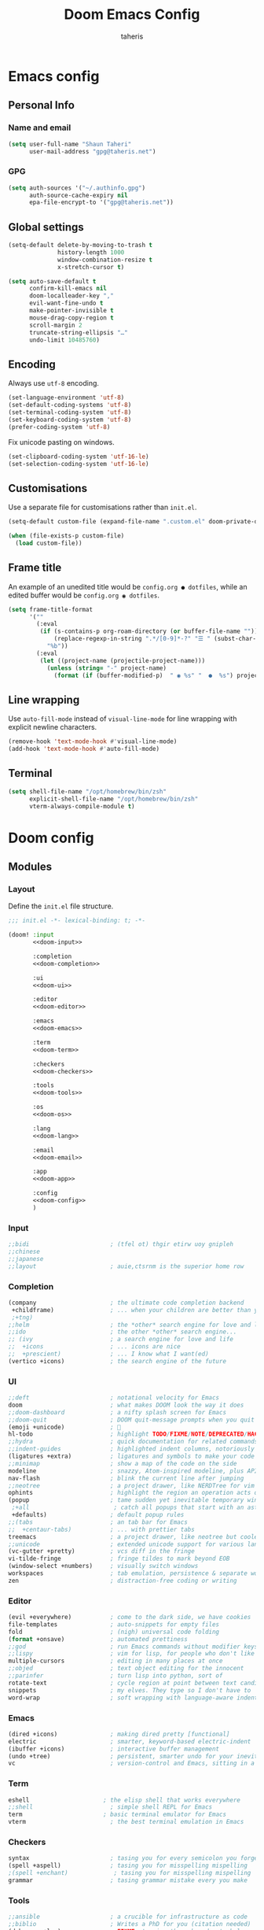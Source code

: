 #+title: Doom Emacs Config
#+author: taheris
#+property: header-args:emacs-lisp :tangle yes :comments link
#+property: header-args:elisp :exports code
#+property: header-args :tangle no :results silent :eval no-export
#+startup: fold

* Emacs config

** Personal Info

*** Name and email

#+begin_src emacs-lisp
(setq user-full-name "Shaun Taheri"
      user-mail-address "gpg@taheris.net")
#+end_src

*** GPG

#+begin_src emacs-lisp
(setq auth-sources '("~/.authinfo.gpg")
      auth-source-cache-expiry nil
      epa-file-encrypt-to '("gpg@taheris.net"))
#+end_src

** Global settings

#+begin_src emacs-lisp
(setq-default delete-by-moving-to-trash t
              history-length 1000
              window-combination-resize t
              x-stretch-cursor t)

(setq auto-save-default t
      confirm-kill-emacs nil
      doom-localleader-key ","
      evil-want-fine-undo t
      make-pointer-invisible t
      mouse-drag-copy-region t
      scroll-margin 2
      truncate-string-ellipsis "…"
      undo-limit 10485760)
#+end_src

** Encoding

Always use =utf-8= encoding.

#+begin_src emacs-lisp
(set-language-environment 'utf-8)
(set-default-coding-systems 'utf-8)
(set-terminal-coding-system 'utf-8)
(set-keyboard-coding-system 'utf-8)
(prefer-coding-system 'utf-8)
#+end_src

Fix unicode pasting on windows.

#+begin_src emacs-lisp :tangle (if IS-WINDOWS "yes" "no")
(set-clipboard-coding-system 'utf-16-le)
(set-selection-coding-system 'utf-16-le)
#+end_src

** Customisations

Use a separate file for customisations rather than =init.el=.

#+begin_src emacs-lisp
(setq-default custom-file (expand-file-name ".custom.el" doom-private-dir))

(when (file-exists-p custom-file)
  (load custom-file))
#+end_src

** Frame title

An example of an unedited title would be =config.org ● dotfiles=, while an
edited buffer would be =config.org ◉ dotfiles=.

#+begin_src emacs-lisp
(setq frame-title-format
      '(""
        (:eval
         (if (s-contains-p org-roam-directory (or buffer-file-name ""))
             (replace-regexp-in-string ".*/[0-9]*-?" "☰ " (subst-char-in-string ?_ ?  buffer-file-name))
           "%b"))
        (:eval
         (let ((project-name (projectile-project-name)))
           (unless (string= "-" project-name)
             (format (if (buffer-modified-p)  " ◉ %s" "  ●  %s") project-name))))))
#+end_src

** Line wrapping

Use ~auto-fill-mode~ instead of ~visual-line-mode~ for line wrapping with explicit
newline characters.

#+begin_src emacs-lisp
(remove-hook 'text-mode-hook #'visual-line-mode)
(add-hook 'text-mode-hook #'auto-fill-mode)
#+end_src

** Terminal

#+begin_src emacs-lisp :tangle (if IS-MAC "yes" "no")
(setq shell-file-name "/opt/homebrew/bin/zsh"
      explicit-shell-file-name "/opt/homebrew/bin/zsh"
      vterm-always-compile-module t)
#+end_src

* Doom config

** Modules
:PROPERTIES:
:header-args:emacs-lisp: :tangle no
:END:

*** Layout

Define the =init.el= file structure.

#+name: init.el
#+begin_src emacs-lisp :tangle "init.el" :noweb no-export :comments no
;;; init.el -*- lexical-binding: t; -*-

(doom! :input
       <<doom-input>>

       :completion
       <<doom-completion>>

       :ui
       <<doom-ui>>

       :editor
       <<doom-editor>>

       :emacs
       <<doom-emacs>>

       :term
       <<doom-term>>

       :checkers
       <<doom-checkers>>

       :tools
       <<doom-tools>>

       :os
       <<doom-os>>

       :lang
       <<doom-lang>>

       :email
       <<doom-email>>

       :app
       <<doom-app>>

       :config
       <<doom-config>>
       )
#+end_src

*** Input

#+name: doom-input
#+begin_src emacs-lisp
;;bidi                       ; (tfel ot) thgir etirw uoy gnipleh
;;chinese
;;japanese
;;layout                     ; auie,ctsrnm is the superior home row
#+end_src

*** Completion

#+name: doom-completion
#+begin_src emacs-lisp
(company                     ; the ultimate code completion backend
 +childframe)                ; ... when your children are better than you
 ;+tng)
;;helm                       ; the *other* search engine for love and life
;;ido                        ; the other *other* search engine...
;; (ivy                      ; a search engine for love and life
;;  +icons                   ; ... icons are nice
;;  +prescient)              ; ... I know what I want(ed)
(vertico +icons)             ; the search engine of the future
#+end_src

*** UI

#+name: doom-ui
#+begin_src emacs-lisp
;;deft                       ; notational velocity for Emacs
doom                         ; what makes DOOM look the way it does
;;doom-dashboard             ; a nifty splash screen for Emacs
;;doom-quit                  ; DOOM quit-message prompts when you quit Emacs
(emoji +unicode)             ; 🙂
hl-todo                      ; highlight TODO/FIXME/NOTE/DEPRECATED/HACK/REVIEW
;;hydra                      ; quick documentation for related commands
;;indent-guides              ; highlighted indent columns, notoriously slow
(ligatures +extra)           ; ligatures and symbols to make your code pretty again
;;minimap                    ; show a map of the code on the side
modeline                     ; snazzy, Atom-inspired modeline, plus API
nav-flash                    ; blink the current line after jumping
;;neotree                    ; a project drawer, like NERDTree for vim
ophints                      ; highlight the region an operation acts on
(popup                       ; tame sudden yet inevitable temporary windows
 ;+all                        ; catch all popups that start with an asterix
 +defaults)                  ; default popup rules
;;(tabs                      ; an tab bar for Emacs
;;  +centaur-tabs)           ; ... with prettier tabs
treemacs                     ; a project drawer, like neotree but cooler
;;unicode                    ; extended unicode support for various languages
(vc-gutter +pretty)          ; vcs diff in the fringe
vi-tilde-fringe              ; fringe tildes to mark beyond EOB
(window-select +numbers)     ; visually switch windows
workspaces                   ; tab emulation, persistence & separate workspaces
zen                          ; distraction-free coding or writing
#+end_src

*** Editor

#+name: doom-editor
#+begin_src emacs-lisp
(evil +everywhere)           ; come to the dark side, we have cookies
file-templates               ; auto-snippets for empty files
fold                         ; (nigh) universal code folding
(format +onsave)             ; automated prettiness
;;god                        ; run Emacs commands without modifier keys
;;lispy                      ; vim for lisp, for people who don't like vim
multiple-cursors             ; editing in many places at once
;;objed                      ; text object editing for the innocent
;;parinfer                   ; turn lisp into python, sort of
rotate-text                  ; cycle region at point between text candidates
snippets                     ; my elves. They type so I don't have to
word-wrap                    ; soft wrapping with language-aware indent
#+end_src

*** Emacs

#+name: doom-emacs
#+begin_src emacs-lisp
(dired +icons)               ; making dired pretty [functional]
electric                     ; smarter, keyword-based electric-indent
(ibuffer +icons)             ; interactive buffer management
(undo +tree)                 ; persistent, smarter undo for your inevitable mistakes
vc                           ; version-control and Emacs, sitting in a tree
#+end_src

*** Term

#+begin_src emacs-lisp
eshell                     ; the elisp shell that works everywhere
;;shell                      ; simple shell REPL for Emacs
term                       ; basic terminal emulator for Emacs
vterm                        ; the best terminal emulation in Emacs
#+end_src

*** Checkers

#+name: doom-checkers
#+begin_src emacs-lisp
syntax                       ; tasing you for every semicolon you forget
(spell +aspell)              ; tasing you for misspelling mispelling
;(spell +enchant)             ; tasing you for misspelling mispelling
grammar                      ; tasing grammar mistake every you make
#+end_src

*** Tools

#+name: doom-tools
#+begin_src emacs-lisp
;;ansible                    ; a crucible for infrastructure as code
;;biblio                     ; Writes a PhD for you (citation needed)
(debugger +lsp)              ; FIXME stepping through code, to help you add bugs
;;direnv                     ; be direct about your environment
docker                       ; port everything to containers
;;editorconfig               ; let someone else argue about tabs vs spaces
;;ein                        ; tame Jupyter notebooks with emacs
(eval +overlay)              ; run code, run (also, repls)
;;gist                       ; interacting with github gists
(lookup                      ; helps you navigate your code and documentation
 +dictionary                 ; dictionary/thesaurus is nice
 +docsets)                   ; ...or in Dash docsets locally
(lsp +peek)                  ; Language Server Protocol
(magit                       ; a git porcelain for Emacs
 +forge)                     ; interface with git forges
make                         ; run make tasks from Emacs
;;pass                       ; password manager for nerds
pdf                          ; pdf enhancements
;;prodigy                    ; FIXME managing external services & code builders
rgb                          ; creating color strings
;;taskrunner                 ; taskrunner for all your projects
terraform                    ; infrastructure as code
;;tmux                       ; an API for interacting with tmux
tree-sitter                  ; syntax and parsing, sitting in a tree...
upload                       ; map local to remote projects via ssh/ftp
#+end_src

*** OS

#+name: doom-os
#+begin_src emacs-lisp
(:if IS-MAC macos)           ; improve compatibility with macOS
(tty +osc)                   ; improve the terminal Emacs experience
#+end_src

*** Lang

#+name: doom-lang
#+begin_src emacs-lisp
;;agda                       ; types of types of types of types...
;;beancount                  ; mind the GAAP
;;(cc +lsp)                  ; C > C++ == 1
;;clojure                    ; java with a lisp
;;common-lisp                ; if you've seen one lisp, you've seen them all
;;coq                        ; proofs-as-programs
;;crystal                    ; ruby at the speed of c
;;csharp                     ; unity, .NET, and mono shenanigans
data                         ; config/data formats
;;(dart +flutter)            ; paint ui and not much else
;;dhall                      ; JSON with FP sprinkles
;;elixir                     ; erlang done right
;;elm                        ; care for a cup of TEA?
emacs-lisp                   ; drown in parentheses
;;erlang                     ; an elegant language for a more civilized age
;;ess                        ; emacs speaks statistics
;;factor                     ; for when scripts are stacked against you
;;faust                      ; dsp, but you get to keep your soul
;;fortran                    ; in FORTRAN, GOD is REAL (unless declared INTEGER)
;;fsharp                     ; ML stands for Microsoft's Language
;;fstar                      ; (dependent) types and (monadic) effects and Z3
;;gdscript                   ; the language you waited for
(go                          ; the hipster dialect
 +lsp
 +tree-sitter)
(graphql +lsp)               ; Give queries a REST
;;(haskell +lsp)             ; a language that's lazier than I am
;;hy                         ; readability of scheme w/ speed of python
;;idris                      ; a language you can depend on
;;(java +lsp)                ; the poster child for carpal tunnel syndrome
(javascript                  ; all(hope(abandon(ye(who(enter(here))))))
 +lsp
 +tree-sitter)
(json                        ; At least it ain't XML
 +lsp
 +tree-sitter)
(julia                       ; Python, R, and MATLAB in a blender
 +lsp
 +tree-sitter)
;;kotlin                     ; a better, slicker Java(Script)
(latex                       ; writing papers in Emacs has never been so fun
 +latexmk                    ; what else would you use?
 ;+cdlatex                    ; quick maths symbols
 +fold)                      ; fold the clutter away nicities
;;lean                       ; proof that mathematicians need help
;;ledger                     ; an accounting system in Emacs
;;lua                        ; one-based indices? one-based indices
markdown                     ; writing docs for people to ignore
;;nim                        ; python + lisp at the speed of c
nix                          ; I hereby declare "nix geht mehr!"
;;ocaml                      ; an objective camel
(org                         ; organize your plain life in plain text
 +dragndrop                  ; drag & drop files/images into org buffers
 ;;+hugo                     ; use Emacs for hugo blogging
 +jupyter                    ; ipython/jupyter support for babel
 +noter                      ; enhanced PDF notetaking
 +pandoc                     ; export-with-pandoc support
 +gnuplot                    ; who doesn't like pretty pictures
 ;;+pomodoro                 ; be fruitful with the tomato technique
 +present                    ; using org-mode for presentations
 ;;+pretty                     ; yessss my pretties! (nice unicode symbols)
 +roam2)                     ; wander around notes
;;php                        ; perl's insecure younger brother
;;plantuml                   ; diagrams for confusing people more
;;purescript                 ; javascript, but functional
(python                      ; beautiful is better than ugly
 +lsp
 +pyright
 +tree-sitter)
;;qt                         ; the 'cutest' gui framework ever
(racket                     ; a DSL for DSLs
 +lsp
 +xp)
;;raku                       ; the artist formerly known as perl6
;;rest                       ; Emacs as a REST client
;;rst                        ; ReST in peace
;;(ruby +rails)              ; 1.step {|i| p "Ruby is #{i.even? ? 'love' : 'life'}"}
(rust                        ; Fe2O3.unwrap().unwrap().unwrap().unwrap()
 +lsp
 +tree-sitter)
;;scala                      ; java, but good
(scheme +guile)              ; a fully conniving family of lisps
(sh                           ; she sells {ba,z,fi}sh shells on the C xor
 +lsp
 +powershell
 +tree-sitter)
;;sml                        ; no, the /other/ ML
;;solidity                   ; do you need a blockchain? No.
(swift                      ; who asked for emoji variables?
 +lsp
 +tree-sitter)
;;terra                      ; Earth and Moon in alignment for performance.
(web                         ; the tubes
 +lsp
 +tree-sitter)
(yaml                        ; JSON, but readable
 +lsp)
;;zig                        ; C, but simpler
#+end_src

*** Email

#+name: doom-email
#+begin_src emacs-lisp
;;(mu4e +org +gmail)
;;notmuch
;;(wanderlust +gmail)
#+end_src

*** App

#+name: doom-app
#+begin_src emacs-lisp
;;calendar                   ; A dated approach to timetabling
;;emms                       ; Multimedia in Emacs is music to my ears
everywhere                   ; *leave* Emacs!? You must be joking.
irc                          ; how neckbeards socialize
(rss +org)                   ; emacs as an RSS reader
;;twitter                    ; twitter client https://twitter.com/vnought
#+end_src

*** Config

#+name: doom-config
#+begin_src emacs-lisp
literate
(default +bindings +smartparens)
#+end_src

** Visual settings

*** Theme

#+begin_src emacs-lisp
(setq doom-theme 'doom-material)

(remove-hook 'window-setup-hook #'doom-init-theme-h)
(add-hook 'after-init-hook #'doom-init-theme-h 'append)

(delq! t custom-theme-load-path)
#+end_src

*** Fonts

#+begin_src emacs-lisp :tangle (if IS-MAC "yes" "no")
(setq doom-font (font-spec :family "Monaco" :size 15)
      doom-big-font (font-spec :family "Monaco" :size 24)
      doom-variable-pitch-font (font-spec :family "Libre Baskerville" :size 18)
      doom-serif-font (font-spec :family "Libre Baskerville")
      doom-unicode-font (font-spec :family "JuliaMono"))
#+end_src

#+begin_src emacs-lisp :tangle (if IS-WINDOWS "yes" "no")
(setq doom-font (font-spec :family "MonoLisa ss01 ss03 ss06 zero" :size 32 :weight 'medium)
      doom-big-font (font-spec :family "MonoLisa ss01 ss03 ss06 zero" :size 48 :weight 'medium)
      doom-variable-pitch-font (font-spec :family "Libre Baskerville")
      doom-serif-font (font-spec :family "Libre Baskerville")
      doom-unicode-font (font-spec :family "JuliaMono"))
#+end_src

Set modes for extra font ligatures.

#+begin_src emacs-lisp
(setq +ligatures-extras-in-modes '(org-mode))
#+end_src

*** Modeline

Only show file encoding if it's not =UTF-8= or with =LF= endings.

#+begin_src emacs-lisp
(setq doom-modeline-default-eol-type 0)
#+end_src

Default buffer names.

#+begin_src emacs-lisp
(setq doom-fallback-buffer-name "► Doom"
      +doom-dashboard-name "► Doom")
#+end_src

*** Line Numbers

#+begin_src emacs-lisp
(setq display-line-numbers-type 'relative)
#+end_src

** Workspace

Easier movement between workspaces.

#+begin_src emacs-lisp
(map! :leader
      (:prefix ("TAB" . "workspace")
        :desc "Switch to"    "SPC" #'+workspace/switch-to
        :desc "Switch left"  "h"   #'+workspace/switch-left
        :desc "Switch right" "l"   #'+workspace/switch-right
        :desc "Swap left"    "H"   #'+workspace/swap-left
        :desc "Swap right"   "L"   #'+workspace/swap-right))
#+end_src

** Errors

Define some keybindings for error handling.

#+begin_src emacs-lisp
(map! :leader
      (:prefix ("e" . "error")
        :desc "clear"            "c" #'flycheck-clear
        :desc "display at point" "d" #'flycheck-display-error-at-point
        :desc "explain at point" "e" #'flycheck-explain-error-at-point
        :desc "list errors"      "l" #'flycheck-list-errors
        :desc "next error"       "n" #'flycheck-next-error
        :desc "previous error"   "p" #'flycheck-previous-error
        :desc "select checker"   "s" #'flycheck-select-checker

        (:prefix ("D" . "debug")
         :desc "set breakpoint"  "b" #'edebug-defun
         :desc "undo breakpoint" "u" #'eval-defun)))
#+end_src

** Popup

Define some global popup rules.

#+begin_src emacs-lisp
(set-popup-rules!
 '(("\\*doom:scratch\\*" :side right :size 0.33 :quit nil :modeline t :select t)
   ("\\*helpful-*" :side right :size 0.33 :quit nil :modeline t)
   ("\\*Flycheck errors\\*" :side right :size 0.33 :quit nil :modeline t)))
#+end_src

* Packages

** Setup

The =packages.el= file shouldn't be byte compiled.

#+begin_src emacs-lisp :tangle "packages.el" :comments no
;; -*- no-byte-compile: t; -*-
#+end_src

** Which key

Reduce the delay time before popup, and trim =evil-= from popup names.

#+begin_src emacs-lisp
(setq which-key-idle-delay 0.4
      which-key-allow-multiple-replacements t)

(which-key-mode +1)

(after! which-key
  (pushnew! which-key-replacement-alist
            '(("" . "\\`+?evil[-:/]?\\(?:a-\\)?\\(.*\\)") . (nil . "◂\\1"))
            '(("\\`g s" . "\\`evilem--?motion-\\(.*\\)") . (nil . "◃\\1"))))
#+end_src

** Evil

Change some settings from the vim defaults.

#+begin_src emacs-lisp
(after! evil
  (setq evil-ex-substitute-global t
        evil-kill-on-visual-paste nil
        evil-move-cursor-back nil
        evil-split-window-below t
        evil-vsplit-window-right t))
#+end_src

Remove unused ~evil-escape-mode~ package which watches insert-mode keystrokes.

#+begin_src emacs-lisp :tangle packages.el
(package! evil-escape :disable t)
#+end_src

** Company

#+begin_src emacs-lisp
(after! company
  (setq company-idle-delay 0.4
        company-box-doc-enable nil
        company-selection-wrap-around t)

  (define-key! company-active-map
               "RET"    nil
               [return] nil
               "TAB"    #'company-complete-selection
               [tab]    #'company-complete-selection
               "C-/"    #'company-box-doc-manually)

  (add-hook 'evil-normal-state-entry-hook #'company-abort))
#+end_src

Add ~Ispell~ to ~text~, ~markdown~, and ~GFM~ modes.

#+begin_src emacs-lisp
(set-company-backend!
  '(text-mode markdown-mode gfm-mode)
  '(:seperate
    company-ispell
    company-files
    company-yasnippet))
#+end_src

** Projectile

Ignore some ~projectile~ paths.

#+begin_src emacs-lisp
(setq projectile-ignored-projects '("~/" "/tmp" "~/.emacs.d/.local/straight/repos/"))

(defun projectile-ignored-project-function (filepath)
  "Return t if FILEPATH is within any of `projectile-ignored-projects'"
  (or (mapcar (lambda (p) (s-starts-with-p p filepath)) projectile-ignored-projects)))
#+end_src

** Spelling

Set ~ispell~ program and dictionaries.

#+begin_src emacs-lisp
(setq ispell-program-name (if IS-WINDOWS "aspell.exe" "aspell")
      ispell-dictionary "en"
      ispell-personal-dictionary (expand-file-name ".ispell_personal" doom-private-dir))
#+end_src

FIXME: Remove ~spell-fu~ hook for LSP LTEX modes.

#+begin_src emacs-lisp
;(after! spell-fu
;  (setq spell-fu-ignore-modes '(org-mode latex-mode LaTeX-mode markdown-mode))
;
;  (remove-hook!
;    '(org-mode-hook latex-mode-hook LaTeX-mode-hook markdown-mode-hook)
;    #'spell-fu-mode))
#+end_src

** String inflection

Change the case pattern for a symbol.

#+begin_src emacs-lisp :tangle packages.el
(package! string-inflection :pin "c4a519be102cb99dd86be3ee8c387f008d097635")
#+end_src

#+begin_src emacs-lisp
(use-package! string-inflection
  :commands (string-inflection-all-cycle
             string-inflection-toggle
             string-inflection-camelcase
             string-inflection-lower-camelcase
             string-inflection-kebab-case
             string-inflection-underscore
             string-inflection-capital-underscore
             string-inflection-upcase)

  :init
  (map! :leader :prefix ("c~" . "naming convention")
        :desc "cycle"       "~" #'string-inflection-all-cycle
        :desc "toggle"      "t" #'string-inflection-toggle
        :desc "CamelCase"   "c" #'string-inflection-camelcase
        :desc "downCase"    "d" #'string-inflection-lower-camelcase
        :desc "kebab-case"  "k" #'string-inflection-kebab-case
        :desc "under_score" "_" #'string-inflection-underscore
        :desc "Upper_Score" "u" #'string-inflection-capital-underscore
        :desc "UP_CASE"     "U" #'string-inflection-upcase)

  (after! evil
    (evil-define-operator evil-operator-string-inflection (beg end _type)
      "Define a new evil operator that cycles symbol casing."
      :move-point nil
      (interactive "<R>")
      (string-inflection-all-cycle)
      (setq evil-repeat-info '([?g ?~])))

    (define-key evil-normal-state-map (kbd "g~") 'evil-operator-string-inflection)))
#+end_src

** Smartparens

#+begin_src emacs-lisp
(after! smartparens
  (sp-with-modes '(org-mode)
    (sp-local-pair "~" "~")
    (sp-local-pair "=" "=")
    (sp-local-pair "<<" ">>" :actions '(insert)))

  (map! :map smartparens-mode-map
        :nvie "s-a" #'sp-beginning-of-sexp
        :nvie "s-e" #'sp-end-of-sexp
        :nvie "s-h" #'sp-backward-up-sexp
        :nvie "s-j" #'sp-next-sexp
        :nvie "s-k" '(lambda () (interactive) (sp-next-sexp -1))
        :nvie "s-l" #'sp-down-sexp
        :nvie "s-f" #'sp-forward-sexp
        :nvie "s-b" #'sp-backward-sexp
        :nvie "s-d" #'sp-kill-sexp
        :nvie "s-D" #'sp-backward-kill-sexp
        :nvie "s-J" #'sp-join-sexp))
#+end_src

** Snap indent

Automatic indentation on yank/paste.

#+begin_src emacs-lisp :tangle packages.el
(package! snap-indent :recipe (:host github :repo "jeffvalk/snap-indent")
  :pin "1d08a9516240fd9776eed7dd39c619b6110d5a24")
#+end_src

#+begin_src emacs-lisp
(use-package! snap-indent
  :hook (prog-mode . snap-indent-mode)
  :config
  (setq snap-indent-format 'untabify
        snap-indent-commands '(yank yank-pop evil-yank evil-paste-before evil-paste-after))

  (defun snap-indent-command-handler ()
    "Indent region text on yank."
    (when (memq this-command snap-indent-commands)
      (snap-indent-indent (region-beginning) (region-end)))))
#+end_src

** IRC

#+begin_src emacs-lisp
(setq circe-default-user "sigma1"
      circe-default-nick "sigma1"
      circe-default-realname "sigma1")

(defun my-fetch-password (&rest params)
  (require 'auth-source)
  (let ((match (car (apply #'auth-source-search params))))
    (if match
        (let ((secret (plist-get match :secret)))
          (if (functionp secret)
              (funcall secret)
            secret))
      (error "Password not found for %S" params))))

(set-irc-server! "irc.libera.chat"
  '(:tls t
    :port 6697
    :sasl-username "sigma1"
    :sasl-password (lambda (server) (my-fetch-password :user "sigma1" :host "irc.libera.chat"))))
#+end_src

** Info colors

Extra colors for Emacs's Info-mode

#+begin_src emacs-lisp :tangle packages.el
(package! info-colors :pin "2e237c301ba62f0e0286a27c1abe48c4c8441143")
#+end_src

#+begin_src emacs-lisp
(use-package! info-colors
  :commands (info-colors-fontify-node))

(add-hook 'Info-selection-hook 'info-colors-fontify-node)
#+end_src

** Emojify

Use Twitter's emoji set instead of ~emoji-one~.

#+begin_src emacs-lisp
(setq emojify-emoji-set "twemoji-v2")
#+end_src

Disable for certain symbols.

#+begin_src emacs-lisp
(defvar emojify-disabled-emojis
  '(;; Org
    "◼" "☑" "☸" "⚙" "⏩" "⏪" "⬆" "⬇" "❓"
    ;; Terminal powerline
    "✔"
    ;; Box drawing
    "▶" "◀")
  "Characters that should never be affected by `emojify-mode'.")

(defadvice! emojify-delete-from-data ()
  "Ensure `emojify-disabled-emojis' don't appear in `emojify-emojis'."
  :after #'emojify-set-emoji-data
  (dolist (emoji emojify-disabled-emojis)
    (remhash emoji emojify-emojis)))
#+end_src

** Page break lines

Display the =^L= page break character as horizontal rules.

#+begin_src emacs-lisp :tangle packages.el
(package! page-break-lines
  :recipe (:host github :repo "purcell/page-break-lines"))
#+end_src

#+begin_src emacs-lisp
(use-package! page-break-lines
  :commands page-break-lines-mode
  :init
  (autoload 'turn-on-page-break-lines-mode "page-break-lines")
  :config
  (setq page-break-lines-max-width fill-column)
  (map! :prefix "g"
        :desc "Prev page break" :nv "[" #'backward-page
        :desc "Next page break" :nv "]" #'forward-page))
#+end_src

** Writegood

Turn off passive-voice checking.

#+begin_src emacs-lisp
(after! writegood-mode
  (add-hook 'writegood-mode-hook #'writegood-passive-voice-turn-off))
#+end_src

** Writeroom

Reduce zoom size.

#+begin_src emacs-lisp
(setq +zen-text-scale 0.8)
#+end_src

* Applications

** Calculator

Set =calc= defaults.

#+begin_src emacs-lisp
(setq calc-angle-mode 'rad
      calc-symbolic-mode t)
#+end_src

*** CalcTeX

Set up CalcTeX.

#+attr_html: :class invertible :alt Demonstration of calc, prettified by calctex.
[[https://tecosaur.com/lfs/emacs-config/screenshots/calc-with-calctex.png]]

#+begin_src emacs-lisp :tangle packages.el
(package! calctex
  :recipe (:host github
           :repo "johnbcoughlin/calctex"
           :files ("*.el" "calctex/*.el" "calctex-contrib/*.el" "org-calctex/*.el" "vendor"))
  :pin "784cf911bc96aac0f47d529e8cee96ebd7cc31c9")
#+end_src

#+begin_src emacs-lisp
(use-package! calctex
  :commands calctex-mode
  :init
  (add-hook 'calc-mode-hook #'calctex-mode)
  :config
  (setq calctex-additional-latex-macros (concat calctex-additional-latex-macros "\n\\let\\evalto\\Rightarrow")
        calctex-additional-latex-packages "
\\usepackage[usenames]{xcolor}
\\usepackage{soul}
\\usepackage{adjustbox}
\\usepackage{amsmath}
\\usepackage{amssymb}
\\usepackage{siunitx}
\\usepackage{cancel}
\\usepackage{mathtools}
\\usepackage{mathalpha}
\\usepackage{xparse}
\\usepackage{arevmath}")

  (defadvice! no-messaging-a (orig-fn &rest args)
    :around #'calctex-default-dispatching-render-process
    (let ((inhibit-message t) message-log-max)
      (apply orig-fn args)))

  ;; Fix hardcoded dvichop path
  (let ((vendor-folder (concat (file-truename doom-local-dir) "straight/" (format "build-%s" emacs-version) "/calctex/vendor/")))
    (setq calctex-dvichop-sty (concat vendor-folder "texd/dvichop")
          calctex-dvichop-bin (concat vendor-folder "texd/dvichop")))

  (unless (file-exists-p calctex-dvichop-bin)
    (message "CalcTeX: Building dvichop binary")
    (let ((default-directory (file-name-directory calctex-dvichop-bin)))
      (call-process "make" nil nil nil))))
#+end_src

** Org

Courtesy of https://github.com/tecosaur/emacs-config.

*** Packages

**** Org Modern

Fontifying =org-mode= buffers to be as pretty as possible is of paramount importance,
and Minad's lovely =org-modern= goes a long way in this regard.

#+begin_src emacs-lisp :tangle packages.el
(package! org-modern :pin "7d037569bc4a05f40262ea110c4cda05c69b5c52")
#+end_src

...with a touch of configuration...

#+begin_src emacs-lisp
(use-package! org-modern
  :hook (org-mode . org-modern-mode)
  :config
  (setq org-modern-star '("◉" "○" "✸" "✿" "✤" "✜" "◆" "▶")
        org-modern-table-vertical 1
        org-modern-table-horizontal 0.2
        org-modern-list '((43 . "➤")
                          (45 . "–")
                          (42 . "•"))
        org-modern-todo-faces
        '(("TODO" :inverse-video t :inherit org-todo)
          ("PROJ" :inverse-video t :inherit +org-todo-project)
          ("STRT" :inverse-video t :inherit +org-todo-active)
          ("[-]"  :inverse-video t :inherit +org-todo-active)
          ("HOLD" :inverse-video t :inherit +org-todo-onhold)
          ("WAIT" :inverse-video t :inherit +org-todo-onhold)
          ("[?]"  :inverse-video t :inherit +org-todo-onhold)
          ("KILL" :inverse-video t :inherit +org-todo-cancel)
          ("NO"   :inverse-video t :inherit +org-todo-cancel))
        org-modern-footnote (cons nil (cadr org-script-display))
        org-modern-block-fringe nil
        org-modern-block-name
        '((t . t)
          ("src" "»" "«")
          ("example" "»–" "–«")
          ("quote" "❝" "❞")
          ("export" "⏩" "⏪"))
        org-modern-progress nil
        org-modern-priority nil
        org-modern-horizontal-rule (make-string 36 ?─)
        org-modern-keyword
        '((t . t)
          ("title" . "𝙏")
          ("subtitle" . "𝙩")
          ("author" . "𝘼")
          ("email" . #("" 0 1 (display (raise -0.14))))
          ("date" . "𝘿")
          ("property" . "☸")
          ("options" . "⌥")
          ("startup" . "⏻")
          ("macro" . "𝓜")
          ("bind" . #("" 0 1 (display (raise -0.1))))
          ("bibliography" . "")
          ("print_bibliography" . #("" 0 1 (display (raise -0.1))))
          ("cite_export" . "⮭")
          ("print_glossary" . #("ᴬᶻ" 0 1 (display (raise -0.1))))
          ("glossary_sources" . #("" 0 1 (display (raise -0.14))))
          ("include" . "⇤")
          ("setupfile" . "⇚")
          ("html_head" . "🅷")
          ("html" . "🅗")
          ("latex_class" . "🄻")
          ("latex_class_options" . #("🄻" 1 2 (display (raise -0.14))))
          ("latex_header" . "🅻")
          ("latex_header_extra" . "🅻⁺")
          ("latex" . "🅛")
          ("beamer_theme" . "🄱")
          ("beamer_color_theme" . #("🄱" 1 2 (display (raise -0.12))))
          ("beamer_font_theme" . "🄱𝐀")
          ("beamer_header" . "🅱")
          ("beamer" . "🅑")
          ("attr_latex" . "🄛")
          ("attr_html" . "🄗")
          ("attr_org" . "⒪")
          ("call" . #("" 0 1 (display (raise -0.15))))
          ("name" . "⁍")
          ("header" . "›")
          ("caption" . "☰")
          ("results" . "🠶")))
  (custom-set-faces! '(org-modern-statistics :inherit org-checkbox-statistics-todo)))
#+end_src

Since =org-modern='s tag face supplants Org's tag face, we need to adjust the
spell-check face ignore list

#+begin_src emacs-lisp
(after! spell-fu
  (cl-pushnew 'org-modern-tag (alist-get 'org-mode +spell-excluded-faces-alist)))
#+end_src

**** Emphasis markers

While ~org-hide-emphasis-markers~ is very nice, it can sometimes make edits which
occur at the border a bit more fiddley. We can improve this situation without
sacrificing visual amenities with the =org-appear= package.

#+begin_src emacs-lisp :tangle packages.el
(package! org-appear :recipe (:host github :repo "awth13/org-appear")
  :pin "eb9f9db40aa529fe4b977235d86494b115281d17")
#+end_src

#+begin_src emacs-lisp
(use-package! org-appear
  :hook (org-mode . org-appear-mode)
  :config
  (setq org-appear-autoemphasis t
        org-appear-autosubmarkers t
        org-appear-autolinks nil)
  ;; for proper first-time setup, `org-appear--set-elements'
  ;; needs to be run after other hooks have acted.
  (run-at-time nil nil #'org-appear--set-elements))
#+end_src

**** Org Projectile

#+begin_src emacs-lisp :tangle packages.el
(package! org-projectile :pin "642b39c698db00bc535c1c2335f425fb9f4855a9")
#+end_src

#+begin_src emacs-lisp
(after! org-projectile
  (setq org-projectile-projects-file (concat org-directory "/projectile.org")
        org-agenda-files (append org-agenda-files (org-projectile-todo-files)))

  (map! :leader (:prefix ("p" . "projectile")
        :desc "Todo entry" "T" #'org-projectile-project-todo-completing-read)))
#+end_src

*** Behaviour

**** Tweaking defaults

#+begin_src emacs-lisp
(setq org-directory "~/Documents/org"       ; Let's put files here.
      org-agenda-files (list org-directory) ; Seems like the obvious place.
      org-use-property-inheritance t        ; It's convenient to have properties inherited.
      org-log-done 'time                    ; Having the time a item is done sounds convenient.
      org-list-allow-alphabetical t         ; Have a. A. a) A) list bullets.
      org-catch-invisible-edits 'smart      ; Try not to accidently do weird stuff in invisible regions.
      org-export-with-sub-superscripts '{}  ; Don't treat lone _ / ^ as sub/superscripts, require _{} / ^{}.
      org-export-allow-bind-keywords t      ; Bind keywords can be handy
      org-image-actual-width '(0.9))        ; Make the in-buffer display closer to the exported result..
#+end_src

Add a newline when inserting new headings.

#+begin_src emacs-lisp
(setq org-blank-before-new-entry
      '((heading . t)
        (plain-list-item . auto)))
#+end_src

**** Keybindings

#+begin_src emacs-lisp
(after! org
  (map! :map org-mode-map
        :ni "C-<return>" #'org-insert-heading
        :ni "s-<return>" #'org-insert-subheading
        :i  [return]     (cmd! (org-return electric-indent-mode)))

  (map! :map evil-org-mode-map
        :ni "C-<return>" #'evil-org-org-insert-heading-respect-content-below))
#+end_src

**** Extra functionality

***** Buffer creation

Use ~=SPC b o=~ to open a new Org buffer.

#+begin_src emacs-lisp
(evil-define-command evil-buffer-org-new (count file)
  "Creates a new Org buffer replacing the current window, optionally
   editing a certain FILE"
  :repeat nil
  (interactive "P<f>")
  (if file
      (evil-edit file)
    (let ((buffer (generate-new-buffer "*new org*")))
      (set-window-buffer nil buffer)
      (with-current-buffer buffer
        (org-mode)))))

(map! :leader
      (:prefix "b"
       :desc "New empty Org buffer" "o" #'evil-buffer-org-new))
#+end_src

***** List bullet sequence

I think it makes sense to have list bullets change with depth

#+begin_src emacs-lisp
(setq org-list-demote-modify-bullet '(("+" . "-") ("-" . "+") ("*" . "+") ("1." . "a.")))
#+end_src

***** Easier file links

While ~org-insert-link~ is all very well and good, a large portion of the time I
want to insert a file, and so it would be good to have a way to skip straight to
that and avoid the description prompt. Looking at ~org-link-parameters~, we can
see that the ="file"= link type uses the completion function
~org-link-complete-file~, so let's use that to make a little file-link inserting
function.

#+begin_src emacs-lisp
(defun +org-insert-file-link ()
  "Insert a file link.  At the prompt, enter the filename."
  (interactive)
  (insert (format "[[%s]]" (org-link-complete-file))))
#+end_src

Now we'll just add that under the Org mode link localleader for convenience.

#+begin_src emacs-lisp
(map! :after org
      :map org-mode-map
      :localleader
      "l f" #'+org-insert-file-link)
#+end_src

***** LSP support in ~src~ blocks

Now, by default, LSPs don't really function at all in ~src~ blocks.

#+begin_src emacs-lisp
(cl-defmacro lsp-org-babel-enable (lang)
  "Support LANG in org source code block."
  (setq centaur-lsp 'lsp-mode)
  (cl-check-type lang stringp)
  (let* ((edit-pre (intern (format "org-babel-edit-prep:%s" lang)))
         (intern-pre (intern (format "lsp--%s" (symbol-name edit-pre)))))
    `(progn
       (defun ,intern-pre (info)
         (let ((file-name (->> info caddr (alist-get :file))))
           (unless file-name
             (setq file-name (make-temp-file "babel-lsp-")))
           (setq buffer-file-name file-name)
           (lsp-deferred)))
       (put ',intern-pre 'function-documentation
            (format "Enable lsp-mode in the buffer of org source block (%s)."
                    (upcase ,lang)))
       (if (fboundp ',edit-pre)
           (advice-add ',edit-pre :after ',intern-pre)
         (progn
           (defun ,edit-pre (info)
             (,intern-pre info))
           (put ',edit-pre 'function-documentation
                (format "Prepare local buffer environment for org source block (%s)."
                        (upcase ,lang))))))))
(defvar org-babel-lang-list
  '("go" "python" "ipython" "bash" "sh"))
(dolist (lang org-babel-lang-list)
  (eval `(lsp-org-babel-enable ,lang)))
#+end_src

***** View exported file

='localeader v= has no pre-existing binding, so I may as well use it with the same
functionality as in LaTeX. Let's try viewing possible output files with this.

#+begin_src emacs-lisp
(map! :map org-mode-map
      :localleader
      :desc "View exported file" "v" #'org-view-output-file)

(defun org-view-output-file (&optional org-file-path)
  "Visit buffer open on the first output file (if any) found, using `org-view-output-file-extensions'"
  (interactive)
  (let* ((org-file-path (or org-file-path (buffer-file-name) ""))
         (dir (file-name-directory org-file-path))
         (basename (file-name-base org-file-path))
         (output-file nil))
    (dolist (ext org-view-output-file-extensions)
      (unless output-file
        (when (file-exists-p
               (concat dir basename "." ext))
          (setq output-file (concat dir basename "." ext)))))
    (if output-file
        (if (member (file-name-extension output-file) org-view-external-file-extensions)
            (browse-url-xdg-open output-file)
          (pop-to-buffer (or (find-buffer-visiting output-file)
                             (find-file-noselect output-file))))
      (message "No exported file found"))))

(defvar org-view-output-file-extensions '("pdf" "md" "rst" "txt" "tex" "html")
  "Search for output files with these extensions, in order, viewing the first that matches")
(defvar org-view-external-file-extensions '("html")
  "File formats that should be opened externally.")
#+end_src

**** Super agenda

The agenda is nice, but a souped up version is nicer.

#+begin_src emacs-lisp :tangle packages.el
(package! org-super-agenda :pin "f4f528985397c833c870967884b013cf91a1da4a")
#+end_src

#+begin_src emacs-lisp
(use-package! org-super-agenda
  :commands org-super-agenda-mode)
#+end_src

#+begin_src emacs-lisp
(after! org-agenda
  (let ((inhibit-message t))
    (org-super-agenda-mode)))

(setq org-agenda-skip-scheduled-if-done t
      org-agenda-skip-deadline-if-done t
      org-agenda-include-deadlines t
      org-agenda-block-separator nil
      org-agenda-tags-column 100 ;; from testing this seems to be a good value
      org-agenda-compact-blocks t)

(setq org-agenda-custom-commands
      '(("o" "Overview"
         ((agenda "" ((org-agenda-span 'day)
                      (org-super-agenda-groups
                       '((:name "Today"
                          :time-grid t
                          :date today
                          :todo "TODAY"
                          :scheduled today
                          :order 1)))))
          (alltodo "" ((org-agenda-overriding-header "")
                       (org-super-agenda-groups
                        '((:name "Next to do"
                           :todo "NEXT"
                           :order 1)
                          (:name "Important"
                           :tag "Important"
                           :priority "A"
                           :order 6)
                          (:name "Due Today"
                           :deadline today
                           :order 2)
                          (:name "Due Soon"
                           :deadline future
                           :order 8)
                          (:name "Overdue"
                           :deadline past
                           :face error
                           :order 7)
                          (:name "Assignments"
                           :tag "Assignment"
                           :order 10)
                          (:name "Issues"
                           :tag "Issue"
                           :order 12)
                          (:name "Emacs"
                           :tag "Emacs"
                           :order 13)
                          (:name "Projects"
                           :tag "Project"
                           :order 14)
                          (:name "Research"
                           :tag "Research"
                           :order 15)
                          (:name "To read"
                           :tag "Read"
                           :order 30)
                          (:name "Waiting"
                           :todo "WAITING"
                           :order 20)
                          (:name "Trivial"
                           :priority<= "E"
                           :tag ("Trivial" "Unimportant")
                           :todo ("SOMEDAY" )
                           :order 90)
                          (:discard (:tag ("Chore" "Routine" "Daily")))))))))))
#+end_src

**** Capture

Setup some org-capture templates, and make them visually nice to access.

#+attr_html: :class invertible :alt My org-capture dialouge.
[[https://tecosaur.com/lfs/emacs-config/screenshots/org-capture.png]]

~doct~ (Declarative Org Capture Templates) seems to be a nicer way to
set up org-capture.

#+begin_src emacs-lisp :noweb-ref none :tangle packages.el
(package! doct
  :recipe (:host github :repo "progfolio/doct")
  :pin "8464809754f3316d5a2fdcf3c01ce1e8736b323b")
#+end_src

#+begin_src emacs-lisp
(use-package! doct
  :commands doct)
#+end_src

#+begin_src emacs-lisp :noweb no-export
(after! org-capture
  <<prettify-capture>>

  (defun +doct-icon-declaration-to-icon (declaration)
    "Convert :icon declaration to icon"
    (let ((name (pop declaration))
          (set  (intern (concat "all-the-icons-" (plist-get declaration :set))))
          (face (intern (concat "all-the-icons-" (plist-get declaration :color))))
          (v-adjust (or (plist-get declaration :v-adjust) 0.01)))
      (apply set `(,name :face ,face :v-adjust ,v-adjust))))

  (defun +doct-iconify-capture-templates (groups)
    "Add declaration's :icon to each template group in GROUPS."
    (let ((templates (doct-flatten-lists-in groups)))
      (setq doct-templates (mapcar (lambda (template)
                                     (when-let* ((props (nthcdr (if (= (length template) 4) 2 5) template))
                                                 (spec (plist-get (plist-get props :doct) :icon)))
                                       (setf (nth 1 template) (concat (+doct-icon-declaration-to-icon spec)
                                                                      "\t"
                                                                      (nth 1 template))))
                                     template)
                                   templates))))

  (setq doct-after-conversion-functions '(+doct-iconify-capture-templates))

  (defun set-org-capture-templates ()
    (setq org-capture-templates
          (doct `(("Personal todo" :keys "t"
                   :icon ("checklist" :set "octicon" :color "green")
                   :file +org-capture-todo-file
                   :prepend t
                   :headline "Inbox"
                   :type entry
                   :template ("* TODO %?"
                              "%i %a"))
                  ("Personal note" :keys "n"
                   :icon ("sticky-note-o" :set "faicon" :color "green")
                   :file +org-capture-todo-file
                   :prepend t
                   :headline "Inbox"
                   :type entry
                   :template ("* %?"
                              "%i %a"))
                  ("Email" :keys "e"
                   :icon ("envelope" :set "faicon" :color "blue")
                   :file +org-capture-todo-file
                   :prepend t
                   :headline "Inbox"
                   :type entry
                   :template ("* TODO %^{type|reply to|contact} %\\3 %? :email:"
                              "Send an email %^{urgancy|soon|ASAP|anon|at some point|eventually} to %^{recipiant}"
                              "about %^{topic}"
                              "%U %i %a"))
                  ("Interesting" :keys "i"
                   :icon ("eye" :set "faicon" :color "lcyan")
                   :file +org-capture-todo-file
                   :prepend t
                   :headline "Interesting"
                   :type entry
                   :template ("* [ ] %{desc}%? :%{i-type}:"
                              "%i %a")
                   :children (("Webpage" :keys "w"
                               :icon ("globe" :set "faicon" :color "green")
                               :desc "%(org-cliplink-capture) "
                               :i-type "read:web")
                              ("Article" :keys "a"
                               :icon ("file-text" :set "octicon" :color "yellow")
                               :desc ""
                               :i-type "read:reaserch")
                              ("Information" :keys "i"
                               :icon ("info-circle" :set "faicon" :color "blue")
                               :desc ""
                               :i-type "read:info")
                              ("Idea" :keys "I"
                               :icon ("bubble_chart" :set "material" :color "silver")
                               :desc ""
                               :i-type "idea")))
                  ("Tasks" :keys "k"
                   :icon ("inbox" :set "octicon" :color "yellow")
                   :file +org-capture-todo-file
                   :prepend t
                   :headline "Tasks"
                   :type entry
                   :template ("* TODO %? %^G%{extra}"
                              "%i %a")
                   :children (("General Task" :keys "k"
                               :icon ("inbox" :set "octicon" :color "yellow")
                               :extra "")
                              ("Task with deadline" :keys "d"
                               :icon ("timer" :set "material" :color "orange" :v-adjust -0.1)
                               :extra "\nDEADLINE: %^{Deadline:}t")
                              ("Scheduled Task" :keys "s"
                               :icon ("calendar" :set "octicon" :color "orange")
                               :extra "\nSCHEDULED: %^{Start time:}t")))
                  ("Project" :keys "p"
                   :icon ("repo" :set "octicon" :color "silver")
                   :prepend t
                   :type entry
                   :headline "Inbox"
                   :template ("* %{time-or-todo} %?"
                              "%i"
                              "%a")
                   :file ""
                   :custom (:time-or-todo "")
                   :children (("Project-local todo" :keys "t"
                               :icon ("checklist" :set "octicon" :color "green")
                               :time-or-todo "TODO"
                               :file +org-capture-project-todo-file)
                              ("Project-local note" :keys "n"
                               :icon ("sticky-note" :set "faicon" :color "yellow")
                               :time-or-todo "%U"
                               :file +org-capture-project-notes-file)
                              ("Project-local changelog" :keys "c"
                               :icon ("list" :set "faicon" :color "blue")
                               :time-or-todo "%U"
                               :heading "Unreleased"
                               :file +org-capture-project-changelog-file)))
                  ("\tCentralised project templates"
                   :keys "o"
                   :type entry
                   :prepend t
                   :template ("* %{time-or-todo} %?"
                              "%i"
                              "%a")
                   :children (("Project todo"
                               :keys "t"
                               :prepend nil
                               :time-or-todo "TODO"
                               :heading "Tasks"
                               :file +org-capture-central-project-todo-file)
                              ("Project note"
                               :keys "n"
                               :time-or-todo "%U"
                               :heading "Notes"
                               :file +org-capture-central-project-notes-file)
                              ("Project changelog"
                               :keys "c"
                               :time-or-todo "%U"
                               :heading "Unreleased"
                               :file +org-capture-central-project-changelog-file)))))))

  (set-org-capture-templates)

  (unless (display-graphic-p)
    (add-hook 'server-after-make-frame-hook
              (defun org-capture-reinitialise-hook ()
                (when (display-graphic-p)
                  (set-org-capture-templates)
                  (remove-hook 'server-after-make-frame-hook
                               #'org-capture-reinitialise-hook))))))
#+end_src

It would also be nice to improve how the capture dialogue looks

#+name: prettify-capture
#+begin_src emacs-lisp :noweb-ref none
(defun org-capture-select-template-prettier (&optional keys)
  "Select a capture template, in a prettier way than default
Lisp programs can force the template by setting KEYS to a string."
  (let ((org-capture-templates
         (or (org-contextualize-keys
              (org-capture-upgrade-templates org-capture-templates)
              org-capture-templates-contexts)
             '(("t" "Task" entry (file+headline "" "Tasks")
                "* TODO %?\n  %u\n  %a")))))
    (if keys
        (or (assoc keys org-capture-templates)
            (error "No capture template referred to by \"%s\" keys" keys))
      (org-mks org-capture-templates
               "Select a capture template\n━━━━━━━━━━━━━━━━━━━━━━━━━"
               "Template key: "
               `(("q" ,(concat (all-the-icons-octicon "stop" :face 'all-the-icons-red :v-adjust 0.01) "\tAbort")))))))

(advice-add 'org-capture-select-template :override #'org-capture-select-template-prettier)

(defun org-mks-pretty (table title &optional prompt specials)
  "Select a member of an alist with multiple keys. Prettified.

TABLE is the alist which should contain entries where the car is a string.
There should be two types of entries.

1. prefix descriptions like (\"a\" \"Description\")
   This indicates that `a' is a prefix key for multi-letter selection, and
   that there are entries following with keys like \"ab\", \"ax\"…

2. Select-able members must have more than two elements, with the first
   being the string of keys that lead to selecting it, and the second a
   short description string of the item.

The command will then make a temporary buffer listing all entries
that can be selected with a single key, and all the single key
prefixes.  When you press the key for a single-letter entry, it is selected.
When you press a prefix key, the commands (and maybe further prefixes)
under this key will be shown and offered for selection.

TITLE will be placed over the selection in the temporary buffer,
PROMPT will be used when prompting for a key.  SPECIALS is an
alist with (\"key\" \"description\") entries.  When one of these
is selected, only the bare key is returned."
  (save-window-excursion
    (let ((inhibit-quit t)
          (buffer (org-switch-to-buffer-other-window "*Org Select*"))
          (prompt (or prompt "Select: "))
          case-fold-search
          current)
      (unwind-protect
          (catch 'exit
            (while t
              (setq-local evil-normal-state-cursor (list nil))
              (erase-buffer)
              (insert title "\n\n")
              (let ((des-keys nil)
                    (allowed-keys '("\C-g"))
                    (tab-alternatives '("\s" "\t" "\r"))
                    (cursor-type nil))
                ;; Populate allowed keys and descriptions keys
                ;; available with CURRENT selector.
                (let ((re (format "\\`%s\\(.\\)\\'"
                                  (if current (regexp-quote current) "")))
                      (prefix (if current (concat current " ") "")))
                  (dolist (entry table)
                    (pcase entry
                      ;; Description.
                      (`(,(and key (pred (string-match re))) ,desc)
                       (let ((k (match-string 1 key)))
                         (push k des-keys)
                         ;; Keys ending in tab, space or RET are equivalent.
                         (if (member k tab-alternatives)
                             (push "\t" allowed-keys)
                           (push k allowed-keys))
                         (insert (propertize prefix 'face 'font-lock-comment-face) (propertize k 'face 'bold) (propertize "›" 'face 'font-lock-comment-face) "  " desc "…" "\n")))
                      ;; Usable entry.
                      (`(,(and key (pred (string-match re))) ,desc . ,_)
                       (let ((k (match-string 1 key)))
                         (insert (propertize prefix 'face 'font-lock-comment-face) (propertize k 'face 'bold) "   " desc "\n")
                         (push k allowed-keys)))
                      (_ nil))))
                ;; Insert special entries, if any.
                (when specials
                  (insert "─────────────────────────\n")
                  (pcase-dolist (`(,key ,description) specials)
                    (insert (format "%s   %s\n" (propertize key 'face '(bold all-the-icons-red)) description))
                    (push key allowed-keys)))
                ;; Display UI and let user select an entry or
                ;; a sub-level prefix.
                (goto-char (point-min))
                (unless (pos-visible-in-window-p (point-max))
                  (org-fit-window-to-buffer))
                (let ((pressed (org--mks-read-key allowed-keys
                                                  prompt
                                                  (not (pos-visible-in-window-p (1- (point-max)))))))
                  (setq current (concat current pressed))
                  (cond
                   ((equal pressed "\C-g") (user-error "Abort"))
                   ;; Selection is a prefix: open a new menu.
                   ((member pressed des-keys))
                   ;; Selection matches an association: return it.
                   ((let ((entry (assoc current table)))
                      (and entry (throw 'exit entry))))
                   ;; Selection matches a special entry: return the
                   ;; selection prefix.
                   ((assoc current specials) (throw 'exit current))
                   (t (error "No entry available")))))))
        (when buffer (kill-buffer buffer))))))

(advice-add 'org-mks :override #'org-mks-pretty)
#+end_src

The [[file:~/.config/emacs/bin/org-capture][org-capture bin]] is rather nice, but I'd be nicer with a smaller frame, and
no modeline.

#+begin_src emacs-lisp
(setf (alist-get 'height +org-capture-frame-parameters) 15)
;; (alist-get 'name +org-capture-frame-parameters) "❖ Capture") ;; ATM hardcoded in other places, so changing breaks stuff
(setq +org-capture-fn
      (lambda ()
        (interactive)
        (set-window-parameter nil 'mode-line-format 'none)
        (org-capture)))
#+end_src

**** Roam

***** Basic settings

I'll just set this to be within =Organisation= folder for now, in the future it
could be worth seeing if I could hook this up to a [[https://nextcloud.com/][Nextcloud]] instance.

#+begin_src emacs-lisp
(setq org-roam-directory (concat org-directory "/roam"))
#+end_src

***** Modeline file name

All those numbers! It's messy. Let's adjust this in a similar way that I have in
the [[*Window title][Window title]].

#+begin_src emacs-lisp
(defadvice! doom-modeline--buffer-file-name-roam-aware-a (orig-fun)
  :around #'doom-modeline-buffer-file-name ; takes no args
  (if (s-contains-p org-roam-directory (or buffer-file-name ""))
      (replace-regexp-in-string
       "\\(?:^\\|.*/\\)\\([0-9]\\{4\\}\\)\\([0-9]\\{2\\}\\)\\([0-9]\\{2\\}\\)[0-9]*-"
       "🢔(\\1-\\2-\\3) "
       (subst-char-in-string ?_ ?  buffer-file-name))
    (funcall orig-fun)))
#+end_src

***** Graph view

Org-roam is nice by itself, but there are so /extra/ nice packages which integrate
with it.

#+begin_src emacs-lisp :noweb-ref none :tangle packages.el
(package! org-roam-ui
  :recipe (:host github :repo "org-roam/org-roam-ui" :files ("*.el" "out"))
  :pin "5ac74960231db0bf7783c2ba7a19a60f582e91ab")

(package! websocket
  :pin "82b370602fa0158670b1c6c769f223159affce9b") ; dependency of `org-roam-ui'
#+end_src

#+begin_src emacs-lisp
(use-package! websocket
  :after org-roam)

(use-package! org-roam-ui
  :after org-roam
  :commands org-roam-ui-open
  :hook (org-roam . org-roam-ui-mode)
  :config
  (require 'org-roam) ; in case autoloaded
  (defun org-roam-ui-open ()
    "Ensure the server is active, then open the roam graph."
    (interactive)
    (unless org-roam-ui-mode (org-roam-ui-mode 1))
    (browse-url-xdg-open (format "http://localhost:%d" org-roam-ui-port))))
#+end_src

**** Nicer generated heading IDs

Thanks to alphapapa's [[https://github.com/alphapapa/unpackaged.el#export-to-html-with-useful-anchors][unpackaged.el]].

By default, Org generated heading IDs like =#org80fc2a5= which ... works, but has
two issues
+ It's completely uninformative, I have no idea what's being referenced
+ If I export the same file, everything will change.
  Now, while without hardcoded values it's impossible to set references in
  stone, it would be nice for there to be a decent chance of staying the same.

Both of these issues can be addressed by generating IDs like
=#language-configuration=, which is what I'll do here.

It's worth noting that alphapapa's use of ~url-hexify-string~ seemed to cause me
some issues. Replacing that in ~a53899~ resolved this for me. To go one step
further, I create a function for producing nice short links, like an inferior
version of ~reftex-label~.

#+begin_src emacs-lisp
(defvar org-reference-contraction-max-words 3
  "Maximum number of words in a reference reference.")
(defvar org-reference-contraction-max-length 35
  "Maximum length of resulting reference reference, including joining characters.")
(defvar org-reference-contraction-stripped-words
  '("the" "on" "in" "off" "a" "for" "by" "of" "and" "is" "to")
  "Superfluous words to be removed from a reference.")
(defvar org-reference-contraction-joining-char "-"
  "Character used to join words in the reference reference.")

(defun org-reference-contraction-truncate-words (words)
  "Using `org-reference-contraction-max-length' as the total character 'budget' for the WORDS
and truncate individual words to conform to this budget.

To arrive at a budget that accounts for words undershooting their requisite average length,
the number of characters in the budget freed by short words is distributed among the words
exceeding the average length.  This adjusts the per-word budget to be the maximum feasable for
this particular situation, rather than the universal maximum average.

This budget-adjusted per-word maximum length is given by the mathematical expression below:

max length = \\floor{ \\frac{total length - chars for seperators - \\sum_{word \\leq average length} length(word) }{num(words) > average length} }"
  ;; trucate each word to a max word length determined by
  ;;
  (let* ((total-length-budget (- org-reference-contraction-max-length  ; how many non-separator chars we can use
                                 (1- (length words))))
         (word-length-budget (/ total-length-budget                      ; max length of each word to keep within budget
                                org-reference-contraction-max-words))
         (num-overlong (-count (lambda (word)                            ; how many words exceed that budget
                                 (> (length word) word-length-budget))
                               words))
         (total-short-length (-sum (mapcar (lambda (word)                ; total length of words under that budget
                                             (if (<= (length word) word-length-budget)
                                                 (length word) 0))
                                           words)))
         (max-length (/ (- total-length-budget total-short-length)       ; max(max-length) that we can have to fit within the budget
                        num-overlong)))
    (mapcar (lambda (word)
              (if (<= (length word) max-length)
                  word
                (substring word 0 max-length)))
            words)))

(defun org-reference-contraction (reference-string)
  "Give a contracted form of REFERENCE-STRING that is only contains alphanumeric characters.
Strips 'joining' words present in `org-reference-contraction-stripped-words',
and then limits the result to the first `org-reference-contraction-max-words' words.
If the total length is > `org-reference-contraction-max-length' then individual words are
truncated to fit within the limit using `org-reference-contraction-truncate-words'."
  (let ((reference-words
         (-filter (lambda (word)
                    (not (member word org-reference-contraction-stripped-words)))
                  (split-string
                   (->> reference-string
                        downcase
                        (replace-regexp-in-string "\\[\\[[^]]+\\]\\[\\([^]]+\\)\\]\\]" "\\1") ; get description from org-link
                        (replace-regexp-in-string "[-/ ]+" " ") ; replace seperator-type chars with space
                        puny-encode-string
                        (replace-regexp-in-string "^xn--\\(.*?\\) ?-?\\([a-z0-9]+\\)$" "\\2 \\1") ; rearrange punycode
                        (replace-regexp-in-string "[^A-Za-z0-9 ]" "") ; strip chars which need %-encoding in a uri
                        ) " +"))))
    (when (> (length reference-words)
             org-reference-contraction-max-words)
      (setq reference-words
            (cl-subseq reference-words 0 org-reference-contraction-max-words)))

    (when (> (apply #'+ (1- (length reference-words))
                    (mapcar #'length reference-words))
             org-reference-contraction-max-length)
      (setq reference-words (org-reference-contraction-truncate-words reference-words)))

    (string-join reference-words org-reference-contraction-joining-char)))
#+end_src

Now here's alphapapa's subtly tweaked mode.

#+begin_src emacs-lisp
(define-minor-mode unpackaged/org-export-html-with-useful-ids-mode
  "Attempt to export Org as HTML with useful link IDs.
Instead of random IDs like \"#orga1b2c3\", use heading titles,
made unique when necessary."
  :global t
  (if unpackaged/org-export-html-with-useful-ids-mode
      (advice-add #'org-export-get-reference :override #'unpackaged/org-export-get-reference)
    (advice-remove #'org-export-get-reference #'unpackaged/org-export-get-reference)))
(unpackaged/org-export-html-with-useful-ids-mode 1) ; ensure enabled, and advice run

(defun unpackaged/org-export-get-reference (datum info)
  "Like `org-export-get-reference', except uses heading titles instead of random numbers."
  (let ((cache (plist-get info :internal-references)))
    (or (car (rassq datum cache))
        (let* ((crossrefs (plist-get info :crossrefs))
               (cells (org-export-search-cells datum))
               ;; Preserve any pre-existing association between
               ;; a search cell and a reference, i.e., when some
               ;; previously published document referenced a location
               ;; within current file (see
               ;; `org-publish-resolve-external-link').
               ;;
               ;; However, there is no guarantee that search cells are
               ;; unique, e.g., there might be duplicate custom ID or
               ;; two headings with the same title in the file.
               ;;
               ;; As a consequence, before re-using any reference to
               ;; an element or object, we check that it doesn't refer
               ;; to a previous element or object.
               (new (or (cl-some
                         (lambda (cell)
                           (let ((stored (cdr (assoc cell crossrefs))))
                             (when stored
                               (let ((old (org-export-format-reference stored)))
                                 (and (not (assoc old cache)) stored)))))
                         cells)
                        (when (org-element-property :raw-value datum)
                          ;; Heading with a title
                          (unpackaged/org-export-new-named-reference datum cache))
                        (when (member (car datum) '(src-block table example fixed-width property-drawer))
                          ;; Nameable elements
                          (unpackaged/org-export-new-named-reference datum cache))
                        ;; NOTE: This probably breaks some Org Export
                        ;; feature, but if it does what I need, fine.
                        (org-export-format-reference
                         (org-export-new-reference cache))))
               (reference-string new))
          ;; Cache contains both data already associated to
          ;; a reference and in-use internal references, so as to make
          ;; unique references.
          (dolist (cell cells) (push (cons cell new) cache))
          ;; Retain a direct association between reference string and
          ;; DATUM since (1) not every object or element can be given
          ;; a search cell (2) it permits quick lookup.
          (push (cons reference-string datum) cache)
          (plist-put info :internal-references cache)
          reference-string))))

(defun unpackaged/org-export-new-named-reference (datum cache)
  "Return new reference for DATUM that is unique in CACHE."
  (cl-macrolet ((inc-suffixf (place)
                             `(progn
                                (string-match (rx bos
                                                  (minimal-match (group (1+ anything)))
                                                  (optional "--" (group (1+ digit)))
                                                  eos)
                                              ,place)
                                ;; HACK: `s1' instead of a gensym.
                                (-let* (((s1 suffix) (list (match-string 1 ,place)
                                                           (match-string 2 ,place)))
                                        (suffix (if suffix
                                                    (string-to-number suffix)
                                                  0)))
                                  (setf ,place (format "%s--%s" s1 (cl-incf suffix)))))))
    (let* ((headline-p (eq (car datum) 'headline))
           (title (if headline-p
                      (org-element-property :raw-value datum)
                    (or (org-element-property :name datum)
                        (concat (org-element-property :raw-value
                                                      (org-element-property :parent
                                                                            (org-element-property :parent datum)))))))
           ;; get ascii-only form of title without needing percent-encoding
           (ref (concat (org-reference-contraction (substring-no-properties title))
                        (unless (or headline-p (org-element-property :name datum))
                          (concat ","
                                  (pcase (car datum)
                                    ('src-block "code")
                                    ('example "example")
                                    ('fixed-width "mono")
                                    ('property-drawer "properties")
                                    (_ (symbol-name (car datum))))
                                  "--1"))))
           (parent (when headline-p (org-element-property :parent datum))))
      (while (--any (equal ref (car it))
                    cache)
        ;; Title not unique: make it so.
        (if parent
            ;; Append ancestor title.
            (setf title (concat (org-element-property :raw-value parent)
                                "--" title)
                  ;; get ascii-only form of title without needing percent-encoding
                  ref (org-reference-contraction (substring-no-properties title))
                  parent (when headline-p (org-element-property :parent parent)))
          ;; No more ancestors: add and increment a number.
          (inc-suffixf ref)))
      ref)))

(add-hook 'org-load-hook #'unpackaged/org-export-html-with-useful-ids-mode)
#+end_src

We also need to redefine src_elisp{(org-export-format-reference)} as it now may
be passed a string as well as a number.

#+begin_src emacs-lisp
(defadvice! org-export-format-reference-a (reference)
  "Format REFERENCE into a string.

REFERENCE is a either a number or a string representing a reference,
as returned by `org-export-new-reference'."
  :override #'org-export-format-reference
  (if (stringp reference) reference (format "org%07x" reference)))
#+end_src

**** Nicer ~org-return~

Once again, from [[https://github.com/alphapapa/unpackaged.el#org-return-dwim][unpackaged.el]]

#+begin_src emacs-lisp
(defun unpackaged/org-element-descendant-of (type element)
  "Return non-nil if ELEMENT is a descendant of TYPE.
TYPE should be an element type, like `item' or `paragraph'.
ELEMENT should be a list like that returned by `org-element-context'."
  ;; MAYBE: Use `org-element-lineage'.
  (when-let* ((parent (org-element-property :parent element)))
    (or (eq type (car parent))
        (unpackaged/org-element-descendant-of type parent))))

;;;###autoload
(defun unpackaged/org-return-dwim (&optional default)
  "A helpful replacement for `org-return-indent'.  With prefix, call `org-return-indent'.

On headings, move point to position after entry content.  In
lists, insert a new item or end the list, with checkbox if
appropriate.  In tables, insert a new row or end the table."
  ;; Inspired by John Kitchin: http://kitchingroup.cheme.cmu.edu/blog/2017/04/09/A-better-return-in-org-mode/
  (interactive "P")
  (if default
      (org-return t)
    (cond
     ;; Act depending on context around point.

     ;; NOTE: I prefer RET to not follow links, but by uncommenting this block, links will be
     ;; followed.

     ;; ((eq 'link (car (org-element-context)))
     ;;  ;; Link: Open it.
     ;;  (org-open-at-point-global))

     ((org-at-heading-p)
      ;; Heading: Move to position after entry content.
      ;; NOTE: This is probably the most interesting feature of this function.
      (let ((heading-start (org-entry-beginning-position)))
        (goto-char (org-entry-end-position))
        (cond ((and (org-at-heading-p)
                    (= heading-start (org-entry-beginning-position)))
               ;; Entry ends on its heading; add newline after
               (end-of-line)
               (insert "\n\n"))
              (t
               ;; Entry ends after its heading; back up
               (forward-line -1)
               (end-of-line)
               (when (org-at-heading-p)
                 ;; At the same heading
                 (forward-line)
                 (insert "\n")
                 (forward-line -1))
               (while (not (looking-back "\\(?:[[:blank:]]?\n\\)\\{3\\}" nil))
                 (insert "\n"))
               (forward-line -1)))))

     ((org-at-item-checkbox-p)
      ;; Checkbox: Insert new item with checkbox.
      (org-insert-todo-heading nil))

     ((org-in-item-p)
      ;; Plain list.  Yes, this gets a little complicated...
      (let ((context (org-element-context)))
        (if (or (eq 'plain-list (car context))  ; First item in list
                (and (eq 'item (car context))
                     (not (eq (org-element-property :contents-begin context)
                              (org-element-property :contents-end context))))
                (unpackaged/org-element-descendant-of 'item context))  ; Element in list item, e.g. a link
            ;; Non-empty item: Add new item.
            (org-insert-item)
          ;; Empty item: Close the list.
          ;; TODO: Do this with org functions rather than operating on the text. Can't seem to find the right function.
          (delete-region (line-beginning-position) (line-end-position))
          (insert "\n"))))

     ((when (fboundp 'org-inlinetask-in-task-p)
        (org-inlinetask-in-task-p))
      ;; Inline task: Don't insert a new heading.
      (org-return t))

     ((org-at-table-p)
      (cond ((save-excursion
               (beginning-of-line)
               ;; See `org-table-next-field'.
               (cl-loop with end = (line-end-position)
                        for cell = (org-element-table-cell-parser)
                        always (equal (org-element-property :contents-begin cell)
                                      (org-element-property :contents-end cell))
                        while (re-search-forward "|" end t)))
             ;; Empty row: end the table.
             (delete-region (line-beginning-position) (line-end-position))
             (org-return t))
            (t
             ;; Non-empty row: call `org-return-indent'.
             (org-return t))))
     (t
      ;; All other cases: call `org-return-indent'.
      (org-return t)))))

(map!
 :after evil-org
 :map evil-org-mode-map
 :i [return] #'unpackaged/org-return-dwim)
#+end_src

**** Snippet Helpers

I often want to set =src-block= headers, and it's a pain to
+ type them out
+ remember what the accepted values are
+ oh, and specifying the same language again and again

We can solve this in three steps
+ having one-letter snippets, conditioned on ~(point)~ being within a src header
+ creating a nice prompt showing accepted values and the current default
+ pre-filling the =src-block= language with the last language used

For header args, the keys I'll use are
+ =r= for =:results=
+ =e= for =:exports=
+ =v= for =:eval=
+ =s= for =:session=
+ =d= for =:dir=

#+begin_src emacs-lisp
(defun +yas/org-src-header-p ()
  "Determine whether `point' is within a src-block header or header-args."
  (pcase (org-element-type (org-element-context))
    ('src-block (< (point) ; before code part of the src-block
                   (save-excursion (goto-char (org-element-property :begin (org-element-context)))
                                   (forward-line 1)
                                   (point))))
    ('inline-src-block (< (point) ; before code part of the inline-src-block
                          (save-excursion (goto-char (org-element-property :begin (org-element-context)))
                                          (search-forward "]{")
                                          (point))))
    ('keyword (string-match-p "^header-args" (org-element-property :value (org-element-context))))))
#+end_src

Now let's write a function we can reference in yasnippets to produce a nice
interactive way to specify header args.

#+begin_src emacs-lisp
(defun +yas/org-prompt-header-arg (arg question values)
  "Prompt the user to set ARG header property to one of VALUES with QUESTION.
The default value is identified and indicated. If either default is selected,
or no selection is made: nil is returned."
  (let* ((src-block-p (not (looking-back "^#\\+property:[ \t]+header-args:.*" (line-beginning-position))))
         (default
           (or
            (cdr (assoc arg
                        (if src-block-p
                            (nth 2 (org-babel-get-src-block-info t))
                          (org-babel-merge-params
                           org-babel-default-header-args
                           (let ((lang-headers
                                  (intern (concat "org-babel-default-header-args:"
                                                  (+yas/org-src-lang)))))
                             (when (boundp lang-headers) (eval lang-headers t)))))))
            ""))
         default-value)
    (setq values (mapcar
                  (lambda (value)
                    (if (string-match-p (regexp-quote value) default)
                        (setq default-value
                              (concat value " "
                                      (propertize "(default)" 'face 'font-lock-doc-face)))
                      value))
                  values))
    (let ((selection (consult--read values :prompt question :default default-value)))
      (unless (or (string-match-p "(default)$" selection)
                  (string= "" selection))
        selection))))
#+end_src

Finally, we fetch the language information for new source blocks.

Since we're getting this info, we might as well go a step further and also
provide the ability to determine the most popular language in the buffer that
doesn't have any =header-args= set for it (with =#+properties=).

#+begin_src emacs-lisp
(defun +yas/org-src-lang ()
  "Try to find the current language of the src/header at `point'.
Return nil otherwise."
  (let ((context (org-element-context)))
    (pcase (org-element-type context)
      ('src-block (org-element-property :language context))
      ('inline-src-block (org-element-property :language context))
      ('keyword (when (string-match "^header-args:\\([^ ]+\\)" (org-element-property :value context))
                  (match-string 1 (org-element-property :value context)))))))

(defun +yas/org-last-src-lang ()
  "Return the language of the last src-block, if it exists."
  (save-excursion
    (beginning-of-line)
    (when (re-search-backward "^[ \t]*#\\+begin_src" nil t)
      (org-element-property :language (org-element-context)))))

(defun +yas/org-most-common-no-property-lang ()
  "Find the lang with the most source blocks that has no global header-args, else nil."
  (let (src-langs header-langs)
    (save-excursion
      (goto-char (point-min))
      (while (re-search-forward "^[ \t]*#\\+begin_src" nil t)
        (push (+yas/org-src-lang) src-langs))
      (goto-char (point-min))
      (while (re-search-forward "^[ \t]*#\\+property: +header-args" nil t)
        (push (+yas/org-src-lang) header-langs)))

    (setq src-langs
          (mapcar #'car
                  ;; sort alist by frequency (desc.)
                  (sort
                   ;; generate alist with form (value . frequency)
                   (cl-loop for (n . m) in (seq-group-by #'identity src-langs)
                            collect (cons n (length m)))
                   (lambda (a b) (> (cdr a) (cdr b))))))

    (car (cl-set-difference src-langs header-langs :test #'string=))))
#+end_src

**** Fix problematic hooks

When one of the src_elisp{org-mode-hook} functions errors, it halts the hook
execution. This is problematic, and there are two hooks in particular which
cause issues. Let's make their failure less eventful.

#+begin_src emacs-lisp
(defadvice! shut-up-org-problematic-hooks (orig-fn &rest args)
  :around #'org-fancy-priorities-mode
  (ignore-errors (apply orig-fn args)))
#+end_src

*** Visuals

Here I try to do two things: improve the styling of the various documents, via
font changes etc, and also propagate colours from the current theme.

[[xkcd:1882]]

**** Font Display

Mixed pitch is great. As is ~+org-pretty-mode~, let's use them.

#+begin_src emacs-lisp
(add-hook 'org-mode-hook #'+org-pretty-mode)
#+end_src

Let's make headings a bit bigger

#+begin_src emacs-lisp
(custom-set-faces!
  '(outline-1 :weight extra-bold :height 1.25)
  '(outline-2 :weight bold :height 1.15)
  '(outline-3 :weight bold :height 1.12)
  '(outline-4 :weight semi-bold :height 1.09)
  '(outline-5 :weight semi-bold :height 1.06)
  '(outline-6 :weight semi-bold :height 1.03)
  '(outline-8 :weight semi-bold)
  '(outline-9 :weight semi-bold))
#+end_src

And the same with the title.

#+begin_src emacs-lisp
(custom-set-faces!
  '(org-document-title :height 1.2))
#+end_src

It seems reasonable to have deadlines in the error face when they're passed.

#+begin_src emacs-lisp
(setq org-agenda-deadline-faces
      '((1.001 . error)
        (1.0 . org-warning)
        (0.5 . org-upcoming-deadline)
        (0.0 . org-upcoming-distant-deadline)))
#+end_src

We can then have quote blocks stand out a bit more by making them /italic/.

#+begin_src emacs-lisp
(setq org-fontify-quote-and-verse-blocks t)
#+end_src

**** Reduced text indent

Thanks to the various bits and bobs of setup we have here, the non-heading lines
tend to appear over-indented in ~org-indent-mode~. We can adjust this by modifying
the generated text prefixes.

There's another issue we can have when using mixed-pitch mode, where the line
height is set by the indent prefix displayed with the fixed-pitch font. This
means that on 0-indent lines the line spacing can be different, which doesn't
look very good. We can also solve this problem by modifying the generated text
prefixes to but a fixed-pitch zero width space at the start of 0-indent lines
instead of nothing.

#+begin_src emacs-lisp
(defadvice! +org-indent--reduced-text-prefixes ()
  :after #'org-indent--compute-prefixes
  (setq org-indent--text-line-prefixes
        (make-vector org-indent--deepest-level nil))
  (when (> org-indent-indentation-per-level 0)
    (dotimes (n org-indent--deepest-level)
      (aset org-indent--text-line-prefixes
            n
            (org-add-props
                (concat (make-string (* n (1- org-indent-indentation-per-level))
                                     ?\s)
                        (if (> n 0)
                             (char-to-string org-indent-boundary-char)
                          "\u200b"))
                nil 'face 'org-indent)))))
#+end_src

**** Fontifying inline src blocks

Org does lovely things with =#+begin_src= blocks, like using font-lock for
language's major-mode behind the scenes and pulling out the lovely colourful
results. By contrast, inline =src_= blocks are somewhat neglected.

I am not the first person to feel this way, thankfully others have [[https://stackoverflow.com/questions/20309842/how-to-syntax-highlight-for-org-mode-inline-source-code-src-lang/28059832][taken to
stackexchange]] to voice their desire for inline src fontification. I was going to
steal their work, but unfortunately they didn't perform /true/ source code
fontification, but simply applied the =org-code= face to the content.

We can do better than that, and we shall! Using ~org-src-font-lock-fontify-block~
we can apply language-appropriate syntax highlighting. Then, continuing on to
={{{results(...)}}}= , it can have the =org-block= face applied to match, and then
the value-surrounding constructs hidden by mimicking the behaviour of
~prettify-symbols-mode~.

#+begin_warning
This currently only highlights a single inline src block per line.
I have no idea why it stops, but I'd rather it didn't.
If you have any idea what's going on or how to fix this /please/ get in touch.
#+end_warning

#+begin_src emacs-lisp
(setq org-inline-src-prettify-results '("⟨" . "⟩"))
#+end_src

Doom theme's extra fontification is more problematic than helpful.
#+begin_src emacs-lisp
(setq doom-themes-org-fontify-special-tags nil)
#+end_src

**** Symbols

It's also nice to change the character used for collapsed items (by default ~…~),
I think ~▾~ is better for indicating 'collapsed section'.
and add an extra ~org-bullet~ to the default list of four.

#+begin_src emacs-lisp
(setq org-ellipsis " ▾ "
      org-hide-leading-stars t
      org-priority-highest ?A
      org-priority-lowest ?E
      org-priority-faces
      '((?A . 'all-the-icons-red)
        (?B . 'all-the-icons-orange)
        (?C . 'all-the-icons-yellow)
        (?D . 'all-the-icons-green)
        (?E . 'all-the-icons-blue)))
#+end_src

It's also nice to make use of the =prettify-symbols-mode= for a few Org syntactic
tokens which we'd like to prettify that aren't covered by =org-modern= or any
other settings.

#+begin_src emacs-lisp
(appendq! +ligatures-extra-symbols
          (list :list_property "∷"
                :em_dash       "—"
                :ellipses      "…"
                :arrow_right   "→"
                :arrow_left    "←"
                :arrow_lr      "↔"
                :properties    "⚙"
                :end           "∎"
                :priority_a    #("⚑" 0 1 (face all-the-icons-red))
                :priority_b    #("⬆" 0 1 (face all-the-icons-orange))
                :priority_c    #("■" 0 1 (face all-the-icons-yellow))
                :priority_d    #("⬇" 0 1 (face all-the-icons-green))
                :priority_e    #("❓" 0 1 (face all-the-icons-blue))))

(defadvice! +org-init-appearance-h--no-ligatures-a ()
  :after #'+org-init-appearance-h
  (set-ligatures! 'org-mode nil)
  (set-ligatures! 'org-mode
    :list_property "::"
    :em_dash       "---"
    :ellipsis      "..."
    :arrow_right   "->"
    :arrow_left    "<-"
    :arrow_lr      "<->"
    :properties    ":PROPERTIES:"
    :end           ":END:"
    :priority_a    "[#A]"
    :priority_b    "[#B]"
    :priority_c    "[#C]"
    :priority_d    "[#D]"
    :priority_e    "[#E]"))
#+end_src

** eBooks

*** calibredb

Read the calibre eBook library.

#+begin_src emacs-lisp :tangle packages.el
(package! calibredb :pin "0ea8ccc41bbf4c6d105d9d2eddffa25d040f0e8d")
#+end_src

#+begin_src emacs-lisp
(use-package! calibredb
  :commands calibredb
  :config
  (setq calibredb-root-dir "~/Documents/books/calibre"
        calibredb-db-dir (expand-file-name "metadata.db" calibredb-root-dir)
        sql-sqlite-program (if IS-WINDOWS "sqlite3.exe" "sqlite3"))

  (map! :map calibredb-show-mode-map
        :ne "?" #'calibredb-entry-dispatch
        :ne "o" #'calibredb-find-file
        :ne "O" #'calibredb-find-file-other-frame
        :ne "V" #'calibredb-open-file-with-default-tool
        :ne "s" #'calibredb-set-metadata-dispatch
        :ne "e" #'calibredb-export-dispatch
        :ne "q" #'calibredb-entry-quit
        :ne "." #'calibredb-open-dired
        :ne [tab] #'calibredb-toggle-view-at-point
        :ne "M-t" #'calibredb-set-metadata--tags
        :ne "M-a" #'calibredb-set-metadata--author_sort
        :ne "M-A" #'calibredb-set-metadata--authors
        :ne "M-T" #'calibredb-set-metadata--title
        :ne "M-c" #'calibredb-set-metadata--comments)

  (map! :map calibredb-search-mode-map
        :ne [mouse-3] #'calibredb-search-mouse
        :ne "RET" #'calibredb-find-file
        :ne "?" #'calibredb-dispatch
        :ne "a" #'calibredb-add
        :ne "A" #'calibredb-add-dir
        :ne "c" #'calibredb-clone
        :ne "d" #'calibredb-remove
        :ne "D" #'calibredb-remove-marked-items
        :ne "j" #'calibredb-next-entry
        :ne "k" #'calibredb-previous-entry
        :ne "l" #'calibredb-virtual-library-list
        :ne "L" #'calibredb-library-list
        :ne "n" #'calibredb-virtual-library-next
        :ne "N" #'calibredb-library-next
        :ne "p" #'calibredb-virtual-library-previous
        :ne "P" #'calibredb-library-previous
        :ne "s" #'calibredb-set-metadata-dispatch
        :ne "S" #'calibredb-switch-library
        :ne "o" #'calibredb-find-file
        :ne "O" #'calibredb-find-file-other-frame
        :ne "v" #'calibredb-view
        :ne "V" #'calibredb-open-file-with-default-tool
        :ne "." #'calibredb-open-dired
        :ne "b" #'calibredb-catalog-bib-dispatch
        :ne "e" #'calibredb-export-dispatch
        :ne "r" #'calibredb-search-refresh-and-clear-filter
        :ne "R" #'calibredb-search-clear-filter
        :ne "q" #'calibredb-search-quit
        :ne "m" #'calibredb-mark-and-forward
        :ne "f" #'calibredb-toggle-favorite-at-point
        :ne "x" #'calibredb-toggle-archive-at-point
        :ne "h" #'calibredb-toggle-highlight-at-point
        :ne "u" #'calibredb-unmark-and-forward
        :ne "i" #'calibredb-edit-annotation
        :ne "DEL" #'calibredb-unmark-and-backward
        :ne [backtab] #'calibredb-toggle-view
        :ne [tab] #'calibredb-toggle-view-at-point
        :ne "M-n" #'calibredb-show-next-entry
        :ne "M-p" #'calibredb-show-previous-entry
        :ne "/" #'calibredb-search-live-filter
        :ne "M-t" #'calibredb-set-metadata--tags
        :ne "M-a" #'calibredb-set-metadata--author_sort
        :ne "M-A" #'calibredb-set-metadata--authors
        :ne "M-T" #'calibredb-set-metadata--title
        :ne "M-c" #'calibredb-set-metadata--comments))
#+end_src

*** nov

Use =nov= to read eBooks.

#+begin_src emacs-lisp :tangle packages.el
(package! nov :pin "12faf16fbbaf09aadec26dfbda5809d886248c02")
#+end_src

#+begin_src emacs-lisp
(use-package! nov
  :mode ("\\.epub\\'" . nov-mode)
  :config
  (map! :map nov-mode-map
        :n "H" #'nov-previous-document
        :n "L" #'nov-next-document
        :n "[" #'nov-previous-document
        :n "]" #'nov-next-document
        :n "d" #'nov-scroll-up
        :n "u" #'nov-scroll-down
        :n "J" #'nov-scroll-up
        :n "K" #'nov-scroll-down
        :n "gf" #'follow-mode
        :n "gm" #'nov-display-metadata
        :n "gp" #'my-nov-document-position
        :n "gr" #'nov-render-document
        :n "gt" #'nov-goto-toc
        :n "gv" #'nov-view-source
        :n "gV" #'nov-view-content-source
        :n [return]         #'nov-scroll-up
        :n [(shift return)] #'nov-scroll-down)

  (defun my-nov-document-position ()
    (interactive)
    (message "%d/%d"
             (1+ nov-documents-index)
             (length nov-documents)))

  (advice-add 'nov-render-title :override #'ignore)

  (defun +nov-mode-setup ()
    (setq-local line-spacing 0.4
                mode-line-format nil
                nov-text-width 100
                shr-use-colors nil
                visual-fill-column-center-text t
                visual-fill-column-width 110)

    (visual-line-mode 1)
    (visual-fill-column-mode 1)
    (hl-line-mode 0)
    (follow-mode 1)

    (add-to-list '+lookup-definition-functions #'+lookup/dictionary-definition)))

(add-hook 'nov-mode-hook #'+nov-mode-setup)
#+end_src

** Emacs Application Framework

#+begin_src emacs-lisp :tangle packages.el
(package! eaf
  :recipe (:host github :repo "emacs-eaf/emacs-application-framework"
           :files ("app" "core" "*.el" "*.py"))
  :pin "52cf35cfbb5fdd0cd1a2c04764a24a4941296650")
#+end_src

#+begin_src emacs-lisp
(use-package! eaf
  :defer t
  :load-path "~/.config/doom/eaf"
  :config
  (setq eaf-browser-dark-mode nil
        eaf-browser-default-search-engine "duckduckgo"
        eaf-browser-blank-page-url "https://start.duckduckgo.com"
        eaf-browser-enable-adblocker t
        eaf-browser-remember-history nil
        eaf-enable-debug nil
        eaf-fullscreen-p nil
        eaf-kill-process-after-last-buffer-closed t
        eaf-markdown-dark-mode nil
        eaf-pdf-dark-mode "ignore"
        eaf-start-python-process-when-require t
        eaf-terminal-dark-mode nil
        eaf-webengine-default-zoom 2.0
        eaf-webengine-font-size 14
        eaf-webengine-fixed-font-size 14
        eaf-webengine-scroll-step 200)

  (require 'eaf-all-the-icons)
  (require 'eaf-browser)
  (require 'eaf-evil)
  (require 'eaf-markdown-previewer)
  (require 'eaf-pdf-viewer)

  (define-key key-translation-map (kbd "SPC")
    (lambda (prompt)
      (if (derived-mode-p 'eaf-mode)
        (pcase eaf--buffer-app-name
            ("browser" (if (eaf-call-sync "execute_function" eaf--buffer-id "is_focus")
                           (kbd "SPC")
                         (kbd eaf-evil-leader-key)))
            ("pdf-viewer" (kbd eaf-evil-leader-key))
            ("image-viewer" (kbd eaf-evil-leader-key))
            ("mindmap" (kbd eaf-evil-leader-key))
            ("markdown-previewer" (kbd eaf-evil-leader-key))
            ("music-player" (kbd eaf-evil-leader-key))
            ("video-player" (kbd eaf-evil-leader-key))
            (_  (kbd "SPC")))
        (kbd "SPC")))))
#+end_src

** LSP LTEX

Config from https://github.com/doomemacs/doomemacs/pull/6683.

#+begin_src emacs-lisp :tangle packages.el
(package! lsp-ltex :pin "c2faddc1197a360548aee7927b6512365e8c0d3a")
#+end_src

#+begin_src emacs-lisp
(use-package! lsp-ltex
  :commands (+lsp-ltex-toggle
             +lsp-ltex-enable
             +lsp-ltex-disable
             +lsp-ltex-setup)

  :hook ((org-mode latex-mode LaTeX-mode markdown-mode) . #'+lsp-ltex-setup)

  :config
  (add-to-list 'lsp-language-id-configuration '(doom-docs-org-mode . "org"))

  :init
  (setq lsp-ltex-language "en"
        lsp-ltex-log-level "warning"
        lsp-ltex-diagnostic-severity "warning"
        lsp-ltex-user-rules-path (expand-file-name "lsp-ltex" doom-data-dir)
        lsp-ltex-disabled-rules '(:en ["EN_QUOTES" "OXFORD_SPELLING_Z_NOT_S"]))

  ;; When n-gram data sets are available, use them to detect errors with words
  ;; that are often confused (like their and there).
  (when (file-directory-p "/usr/share/ngrams")
    (setq lsp-ltex-additional-rules-language-model "/usr/share/ngrams"))

  (defvar +lsp-ltex-disabled-modes '(org-msg-edit-mode))

  (defun +lsp-ltex-setup ()
    "Load LTeX LSP server."
    (interactive)
    (require 'lsp-ltex)
    (when (and (+lsp-ltex--enabled-p)
               (not (memq major-mode +lsp-ltex-disabled-modes)))
      (lsp-deferred)))

  (defun +lsp-ltex--enabled-p ()
    (not (memq 'ltex-ls lsp-disabled-clients)))

  (defun +lsp-ltex-enable ()
    "Enable LTeX LSP for the current buffer."
    (interactive)
    (unless (+lsp-ltex--enabled-p)
      (setq-local lsp-disabled-clients (delq 'ltex-ls lsp-disabled-clients))
      (message "Enabled ltex-ls"))
    (+lsp-ltex-setup))

  (defun +lsp-ltex-disable ()
    "Disable LTeX LSP for the current buffer."
    (interactive)
    (when (+lsp-ltex--enabled-p)
      (setq-local lsp-disabled-clients (cons 'ltex-ls lsp-disabled-clients))
      (lsp-disconnect)
      (message "Disabled ltex-ls")))

  (defun +lsp-ltex-toggle ()
    "Toggle LTeX LSP for the current buffer."
    (interactive)
    (if (+lsp-ltex--enabled-p)
        (+lsp-ltex-disable)
      (+lsp-ltex-enable)))

  (map! :localleader
        :map (text-mode-map latex-mode-map LaTeX-mode-map org-mode-map markdown-mode-map)
        :desc "Toggle grammar check" "G" #'+lsp-ltex-toggle))
#+end_src

* Languages

** Plain text

Display ANSI colour codes.

#+begin_src emacs-lisp
(after! text-mode
  (add-hook! 'text-mode-hook
             (with-silent-modifications
               (ansi-color-apply-on-region (point-min) (point-max) t))))
#+end_src

** Markdown

Try to mimic style of markdown renderers.

#+begin_src emacs-lisp
(custom-set-faces!
  '(markdown-header-face-1 :height 1.25 :weight extra-bold :inherit markdown-header-face)
  '(markdown-header-face-2 :height 1.15 :weight bold       :inherit markdown-header-face)
  '(markdown-header-face-3 :height 1.08 :weight bold       :inherit markdown-header-face)
  '(markdown-header-face-4 :height 1.00 :weight bold       :inherit markdown-header-face)
  '(markdown-header-face-5 :height 0.90 :weight bold       :inherit markdown-header-face)
  '(markdown-header-face-6 :height 0.75 :weight extra-bold :inherit markdown-header-face))
#+end_src

Make format errors popup small and quitable.

#+begin_src emacs-lisp
(set-popup-rule! "\\*format-all-errors\\*" :ttl 0 :quit t)
#+end_src

** LSP

#+begin_src emacs-lisp
(after! lsp
  (setq lsp-enable-file-watchers nil
        +lsp-defer-shutdown 60)

  (set-popup-rules!
    '(("\\*lsp-help\\*" :side right :size 0.33 :quit nil :modeline t)))

  (set-formatter! 'lsp-formatter #'lsp-format-buffer
                  :modes '(lsp-mode)))

(after! lsp-ui
  (setq lsp-ui-doc-enable nil
        lsp-signature-render-documentation nil))
#+end_src

** Rust

#+begin_src emacs-lisp
(after! rustic
  (setq rustic-lsp-server 'rust-analyzer
        rustic-format-trigger 'on-save
        rustic-test-arguments "--all-features"
        lsp-rust-all-features t
        lsp-rust-analyzer-cargo-watch-command "clippy"
        lsp-rust-analyzer-cargo-watch-args ["--all-features", " --", "-D", "warnings"]
        lsp-rust-analyzer-import-granularity "module"
        lsp-rust-clippy-preference "on")

  (set-popup-rules!
   '(("\\*cargo-*" :side right :size 0.33 :quit nil :modeline t)
     ("\\*rustic-*" :side right :size 0.33 :quit nil :modeline t)))

  (map! :localleader
        :map rustic-mode-map

        :desc "Execute code action" "a" #'lsp-execute-code-action
        :desc "Toggle inlay hints"  "h" #'lsp-rust-analyzer-inlay-hints-mode
        :desc "Join lines"          "j" #'lsp-rust-analyzer-join-lines
        :desc "Expand macro"        "x" #'lsp-rust-analyzer-expand-macro

        :desc "Cargo Clippy"        "c" #'rustic-cargo-clippy
        :desc "Cargo Format"        "f" #'rustic-cargo-fmt
        :desc "Cargo Check"         "k" #'rustic-cargo-check

        (:prefix ("t" . "cargo test")
          :desc "run tests"    "t" #'rustic-cargo-test
          :desc "all features" "a" #'rustic-cargo-test-rerun
          :desc "test current" "c" #'rustic-cargo-current-test)

        (:prefix ("g" . "goto")
          :desc "Definition"      "d" #'lsp-find-definition
          :desc "Implementation"  "i" #'lsp-find-implementation
          :desc "Reference"       "r" #'lsp-find-references
          :desc "Type definition" "t" #'lsp-find-type-definition)))
#+end_src

** Protobuf

#+begin_src emacs-lisp :tangle packages.el
(package! protobuf-mode
  :recipe (:host github :repo "protocolbuffers/protobuf"
           :files ("protobuf-mode.el" "editors/*.el"))
  :pin "d447b2924f695ffa55f6bdfc3537b97bc12d9504")
#+end_src

#+begin_src emacs-lisp
(after! protobuf-mode
  (defun flycheck-protobuf-buf-project-root (&optional _checker)
    "Return the nearest directory holding the buf.yaml configuration."
    (and buffer-file-name
        (locate-dominating-file buffer-file-name "buf.yaml")))

  (flycheck-define-checker protobuf-buf
    "A protobuf syntax checker: `https://github.com/bufbuild/buf'"
    :command ("buf" "lint" "--path" source-original)
    :error-patterns
    ((warning line-start (file-name) ":" line ":" column ":" (message) line-end))
    :modes protobuf-mode
    :enabled flycheck-protobuf-buf-project-root
    :working-directory flycheck-protobuf-buf-project-root
    :predicate flycheck-buffer-saved-p)

  (add-to-list 'flycheck-checkers 'protobuf-buf))
#+end_src

** Autohotkey

#+begin_src emacs-lisp :tangle packages.el
(package! ahk-mode
  :recipe (:host github :repo "punassuming/ahk-mode" :files ("*.el"))
  :pin "729007b5f22a49f5187ff47fca18c0d674e73047")
#+end_src

#+begin_src emacs-lisp
(after! ahk-mode
  (add-to-list 'auto-mode-alist '("\\.ahk$" . ahk-mode))
  (add-hook 'ahk-mode-hook 'display-line-numbers-mode))
#+end_src

** Copilot

#+begin_src emacs-lisp :tangle packages.el
(package! copilot
  :recipe (:host github :repo "zerolfx/copilot.el" :files ("*.el" "dist"))
  :pin "b98c07007b48fcbf8a146b012b2317f09891a3fd")
#+end_src

#+begin_src emacs-lisp
(use-package! copilot
  :config
  (map! :leader
        (:prefix ("l" . "Copilot")
         :desc "Copilot Complete" "l" #'copilot-complete
         :desc "Copilot Clear"    "c" #'copilot-clear-overlay
         :desc "Toggle Copilot"   "t" #'copilot-mode))

  (map! :map prog-mode-map
        "s-<return>" #'copilot-complete)

  (map! :map copilot-completion-map
        "<tab>" #'copilot-accept-completion
        "C-e" #'copilot-accept-completion-by-line
        "C-f" #'copilot-accept-completion-by-word
        "C-g" #'copilot-clear-overlay
        "<escape>" #'copilot-clear-overlay
        "C-j" #'copilot-next-completion
        "C-k" #'copilot-previous-completion))
#+end_src

** ChatGPT

#+begin_src emacs-lisp :tangle packages.el
(package! gptel
  :recipe (:host github :repo "karthink/gptel" :files ("*.el"))
  :pin "a5be53d5e3733ed48023e4862b59ac12fa98be07")
#+end_src

#+begin_src emacs-lisp
(use-package! gptel
  :config
  (setq gptel-default-mode 'org-mode
        gptel-prompt-string "** "
        gptel-model "gpt-4"
        gptel-use-curl nil)

  (map! :leader
        (:prefix ("z" . "ChatGPT")
         :desc "gptel buffer"    "x" #'gptel
         :desc "gptel send"      "e" #'gptel-send
         :desc "gptel send menu" "s" #'gptel-send-menu))

  (map! :map gptel-mode-map
        "s-<return>" #'gptel-send))
#+end_src

** Move

#+begin_src emacs-lisp :tangle packages.el
(package! move-mode
  :recipe (:host github :repo "amnn/move-mode" :files ("*.el"))
  :pin "c1046d806652386009d45d3e9b6c15509a5a5f19")
#+end_src

#+begin_src emacs-lisp
(after! move-mode
  (add-to-list 'auto-mode-alist '("\\.move" . move-mode))
  (add-to-list 'lsp-language-id-configuration '(move-mode . "move"))

  (lsp-register-client
   (make-lsp-client
    :new-connection (lsp-stdio-connection (lambda () "move-analyzer"))
    :major-modes '(move-mode)
    :priority 1
    :library-folders-fn (lambda (_workspace) "~/.move/")
    :server-id 'move-analyzer)))
#+end_src
